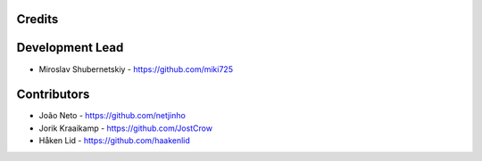 Credits
-------

Development Lead
----------------

* Miroslav Shubernetskiy - https://github.com/miki725

Contributors
------------

* João Neto - https://github.com/netjinho
* Jorik Kraaikamp - https://github.com/JostCrow
* Håken Lid - https://github.com/haakenlid
